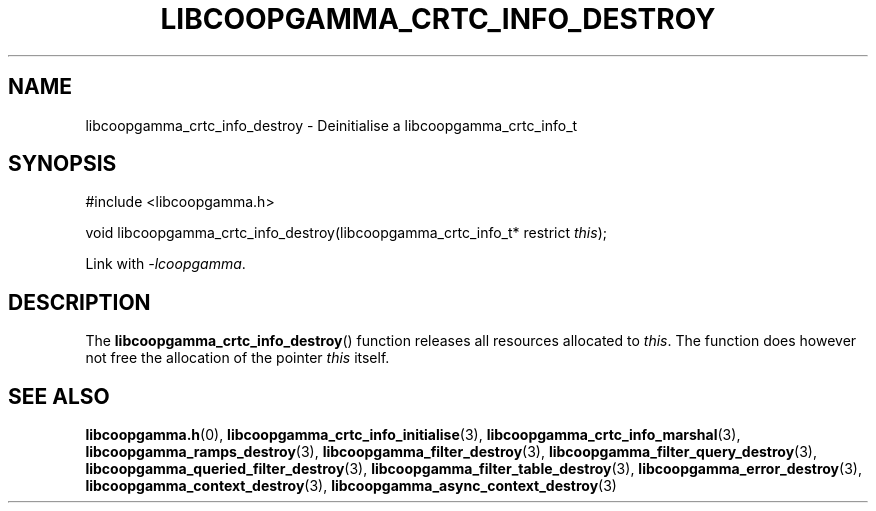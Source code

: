 .TH LIBCOOPGAMMA_CRTC_INFO_DESTROY 3 LIBCOOPGAMMA
.SH "NAME"
libcoopgamma_crtc_info_destroy - Deinitialise a libcoopgamma_crtc_info_t
.SH "SYNOPSIS"
.nf
#include <libcoopgamma.h>

void libcoopgamma_crtc_info_destroy(libcoopgamma_crtc_info_t* restrict \fIthis\fP);
.fi
.P
Link with
.IR -lcoopgamma .
.SH "DESCRIPTION"
The
.BR libcoopgamma_crtc_info_destroy ()
function releases all resources allocated
to
.IR this .
The function does however not free the
allocation of the pointer
.IR this
itself.
.SH "SEE ALSO"
.BR libcoopgamma.h (0),
.BR libcoopgamma_crtc_info_initialise (3),
.BR libcoopgamma_crtc_info_marshal (3),
.BR libcoopgamma_ramps_destroy (3),
.BR libcoopgamma_filter_destroy (3),
.BR libcoopgamma_filter_query_destroy (3),
.BR libcoopgamma_queried_filter_destroy (3),
.BR libcoopgamma_filter_table_destroy (3),
.BR libcoopgamma_error_destroy (3),
.BR libcoopgamma_context_destroy (3),
.BR libcoopgamma_async_context_destroy (3)
